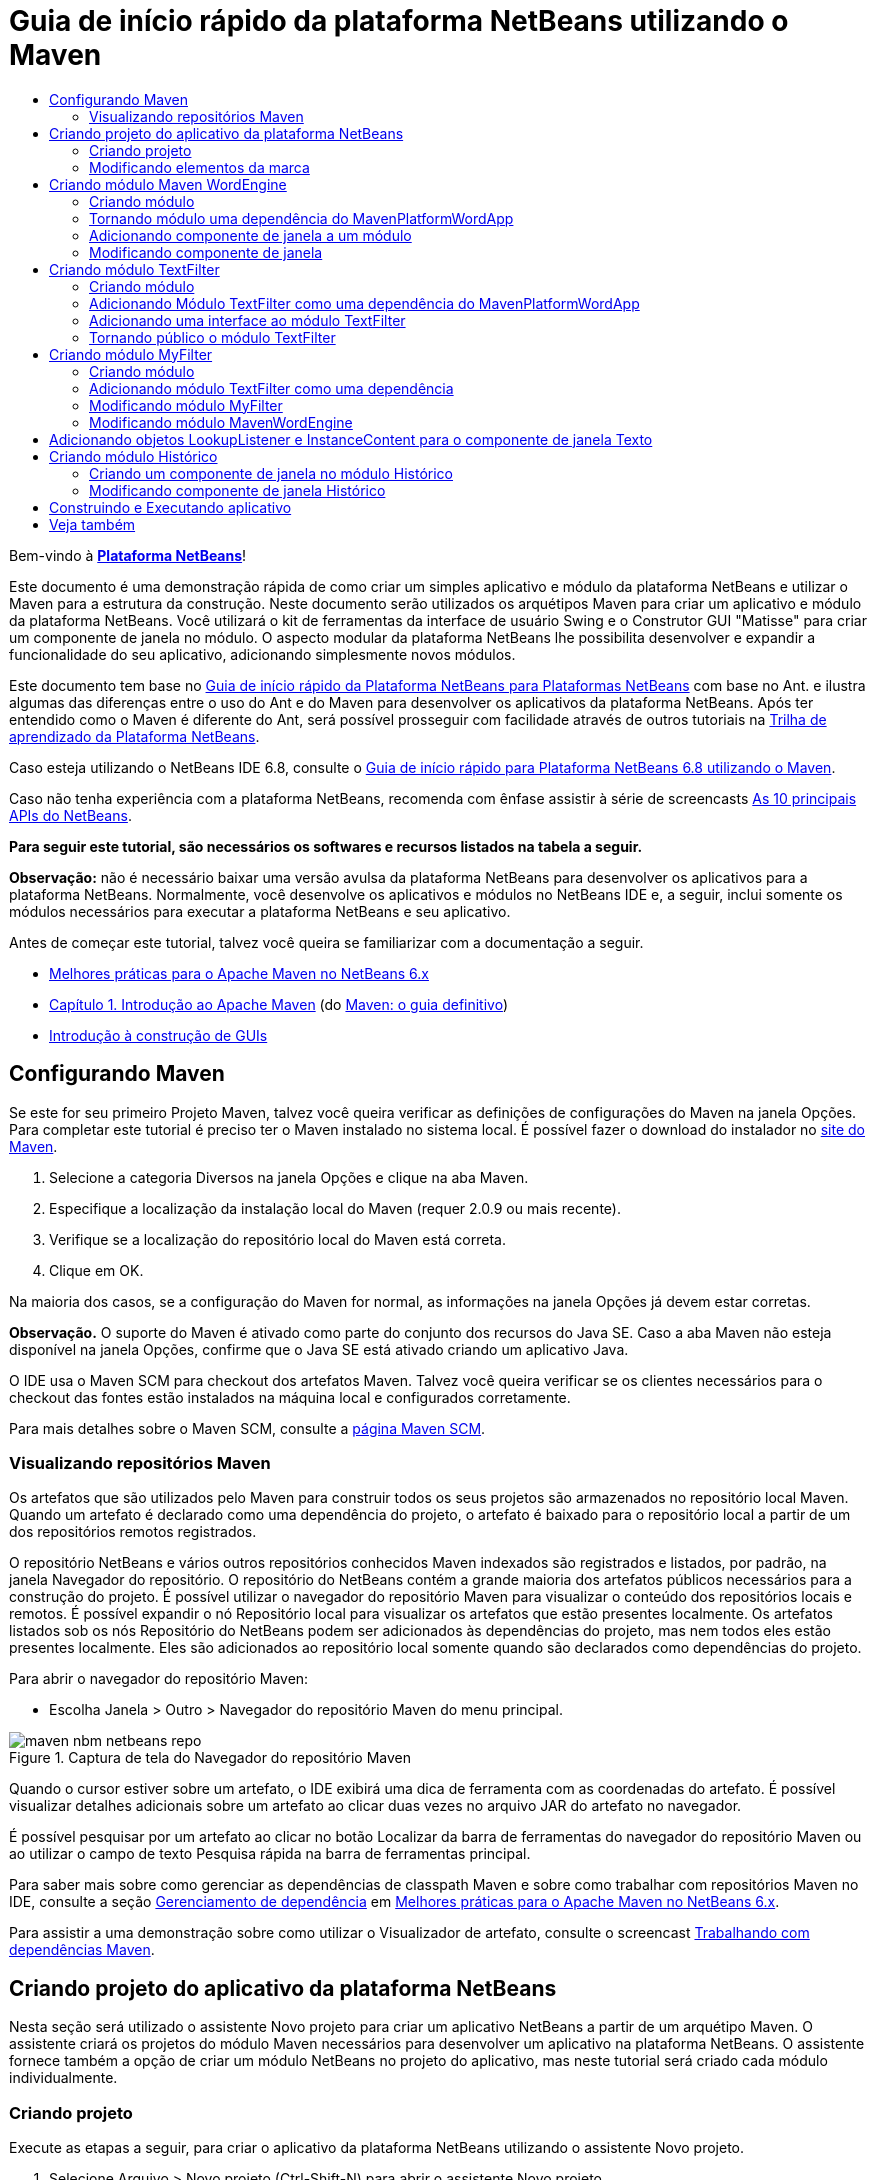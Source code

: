// 
//     Licensed to the Apache Software Foundation (ASF) under one
//     or more contributor license agreements.  See the NOTICE file
//     distributed with this work for additional information
//     regarding copyright ownership.  The ASF licenses this file
//     to you under the Apache License, Version 2.0 (the
//     "License"); you may not use this file except in compliance
//     with the License.  You may obtain a copy of the License at
// 
//       http://www.apache.org/licenses/LICENSE-2.0
// 
//     Unless required by applicable law or agreed to in writing,
//     software distributed under the License is distributed on an
//     "AS IS" BASIS, WITHOUT WARRANTIES OR CONDITIONS OF ANY
//     KIND, either express or implied.  See the License for the
//     specific language governing permissions and limitations
//     under the License.
//

= Guia de início rápido da plataforma NetBeans utilizando o Maven
:jbake-type: platform-tutorial
:jbake-tags: tutorials 
:jbake-status: published
:syntax: true
:source-highlighter: pygments
:toc: left
:toc-title:
:icons: font
:experimental:
:description: Guia de início rápido da plataforma NetBeans utilizando o Maven - Apache NetBeans
:keywords: Apache NetBeans Platform, Platform Tutorials, Guia de início rápido da plataforma NetBeans utilizando o Maven

Bem-vindo à  link:https://netbeans.apache.org/platform/[*Plataforma NetBeans*]!

Este documento é uma demonstração rápida de como criar um simples aplicativo e módulo da plataforma NetBeans e utilizar o Maven para a estrutura da construção. Neste documento serão utilizados os arquétipos Maven para criar um aplicativo e módulo da plataforma NetBeans. Você utilizará o kit de ferramentas da interface de usuário Swing e o Construtor GUI "Matisse" para criar um componente de janela no módulo. O aspecto modular da plataforma NetBeans lhe possibilita desenvolver e expandir a funcionalidade do seu aplicativo, adicionando simplesmente novos módulos.

Este documento tem base no  link:nbm-quick-start_pt_BR.html[Guia de início rápido da Plataforma NetBeans para Plataformas NetBeans] com base no Ant. e ilustra algumas das diferenças entre o uso do Ant e do Maven para desenvolver os aplicativos da plataforma NetBeans. Após ter entendido como o Maven é diferente do Ant, será possível prosseguir com facilidade através de outros tutoriais na  link:https://netbeans.apache.org/kb/docs/platform_pt_BR.html[Trilha de aprendizado da Plataforma NetBeans].

Caso esteja utilizando o NetBeans IDE 6.8, consulte o  link:68/nbm-maven-quickstart.html[Guia de início rápido para Plataforma NetBeans 6.8 utilizando o Maven].

Caso não tenha experiência com a plataforma NetBeans, recomenda com ênfase assistir à série de screencasts  link:https://netbeans.apache.org/tutorials/nbm-10-top-apis.html[As 10 principais APIs do NetBeans].





*Para seguir este tutorial, são necessários os softwares e recursos listados na tabela a seguir.*


*Observação:* não é necessário baixar uma versão avulsa da plataforma NetBeans para desenvolver os aplicativos para a plataforma NetBeans. Normalmente, você desenvolve os aplicativos e módulos no NetBeans IDE e, a seguir, inclui somente os módulos necessários para executar a plataforma NetBeans e seu aplicativo.

Antes de começar este tutorial, talvez você queira se familiarizar com a documentação a seguir.

*  link:http://wiki.netbeans.org/MavenBestPractices[Melhores práticas para o Apache Maven no NetBeans 6.x]
*  link:http://www.sonatype.com/books/maven-book/reference/introduction.html[Capítulo 1. Introdução ao Apache Maven] (do  link:http://www.sonatype.com/books/maven-book/reference/public-book.html[Maven: o guia definitivo])
*  link:https://netbeans.apache.org/kb/docs/java/gui-functionality_pt_BR.html[Introdução à construção de GUIs]


== Configurando Maven

Se este for seu primeiro Projeto Maven, talvez você queira verificar as definições de configurações do Maven na janela Opções. Para completar este tutorial é preciso ter o Maven instalado no sistema local. É possível fazer o download do instalador no  link:http://maven.apache.org/[site do Maven].


[start=1]
1. Selecione a categoria Diversos na janela Opções e clique na aba Maven.

[start=2]
1. Especifique a localização da instalação local do Maven (requer 2.0.9 ou mais recente).

[start=3]
1. Verifique se a localização do repositório local do Maven está correta.

[start=4]
1. Clique em OK.

Na maioria dos casos, se a configuração do Maven for normal, as informações na janela Opções já devem estar corretas.

*Observação.* O suporte do Maven é ativado como parte do conjunto dos recursos do Java SE. Caso a aba Maven não esteja disponível na janela Opções, confirme que o Java SE está ativado criando um aplicativo Java.

O IDE usa o Maven SCM para checkout dos artefatos Maven. Talvez você queira verificar se os clientes necessários para o checkout das fontes estão instalados na máquina local e configurados corretamente.

Para mais detalhes sobre o Maven SCM, consulte a  link:http://maven.apache.org/scm/index.html[página Maven SCM].


=== Visualizando repositórios Maven

Os artefatos que são utilizados pelo Maven para construir todos os seus projetos são armazenados no repositório local Maven. Quando um artefato é declarado como uma dependência do projeto, o artefato é baixado para o repositório local a partir de um dos repositórios remotos registrados.

O repositório NetBeans e vários outros repositórios conhecidos Maven indexados são registrados e listados, por padrão, na janela Navegador do repositório. O repositório do NetBeans contém a grande maioria dos artefatos públicos necessários para a construção do projeto. É possível utilizar o navegador do repositório Maven para visualizar o conteúdo dos repositórios locais e remotos. É possível expandir o nó Repositório local para visualizar os artefatos que estão presentes localmente. Os artefatos listados sob os nós Repositório do NetBeans podem ser adicionados às dependências do projeto, mas nem todos eles estão presentes localmente. Eles são adicionados ao repositório local somente quando são declarados como dependências do projeto.

Para abrir o navegador do repositório Maven:

* Escolha Janela > Outro > Navegador do repositório Maven do menu principal.

image::images/maven-nbm-netbeans-repo.png[title="Captura de tela do Navegador do repositório Maven"]

Quando o cursor estiver sobre um artefato, o IDE exibirá uma dica de ferramenta com as coordenadas do artefato. É possível visualizar detalhes adicionais sobre um artefato ao clicar duas vezes no arquivo JAR do artefato no navegador.

É possível pesquisar por um artefato ao clicar no botão Localizar da barra de ferramentas do navegador do repositório Maven ou ao utilizar o campo de texto Pesquisa rápida na barra de ferramentas principal.

Para saber mais sobre como gerenciar as dependências de classpath Maven e sobre como trabalhar com repositórios Maven no IDE, consulte a seção  link:http://wiki.netbeans.org/MavenBestPractices#Dependency_management[Gerenciamento de dependência] em  link:http://wiki.netbeans.org/MavenBestPractices[Melhores práticas para o Apache Maven no NetBeans 6.x].

Para assistir a uma demonstração sobre como utilizar o Visualizador de artefato, consulte o screencast  link:https://netbeans.apache.org/kb/docs/java/maven-dependencies-screencast.html[ Trabalhando com dependências Maven].


== Criando projeto do aplicativo da plataforma NetBeans

Nesta seção será utilizado o assistente Novo projeto para criar um aplicativo NetBeans a partir de um arquétipo Maven. O assistente criará os projetos do módulo Maven necessários para desenvolver um aplicativo na plataforma NetBeans. O assistente fornece também a opção de criar um módulo NetBeans no projeto do aplicativo, mas neste tutorial será criado cada módulo individualmente.


=== Criando projeto

Execute as etapas a seguir, para criar o aplicativo da plataforma NetBeans utilizando o assistente Novo projeto.


[start=1]
1. Selecione Arquivo > Novo projeto (Ctrl-Shift-N) para abrir o assistente Novo projeto.

[start=2]
1. Selecione o aplicativo Netbeans Maven na categoria Maven. Clique em Próximo.

[start=3]
1. Digite *MavenPlatformWordApp* como o nome do projeto e defina a localização do projeto. Clique em Terminar. 
image::images/maven-newproject.png[title="Captura de tela do assistente Novo projeto"]

*Observação.* Caso este seja o seu primeiro aplicativo da plataforma NetBeans utilizando o Maven, pode ser que leve mais tempo para criar os projetos, uma vez que o IDE precisa baixar todos os artefatos necessários a partir do repositório NetBeans.

Ao clicar em Terminar, por padrão, o IDE cria os seguintes tipos do projeto Maven.

* *Aplicativo da plataforma NetBeans.* Este projeto é um projeto recipiente para o aplicativo da plataforma e lista os módulos a serem incluídos e a localização dos repositórios do projeto. Este projeto não contém nenhuma origem. O IDE gera os módulos contendo as fontes e recursos nos subdiretórios deste projeto.
* *Aplicativo com base na plataforma NetBeans.* Este projeto especifica os artefatos (fontes) necessários para a compilação do aplicativo. As dependências exigidas (artefatos IDE, artefatos de módulos) são especificadas no arquivo  ``pom.xml``  do projeto. Se expandir o nó Bibliotecas, poderá visualizar as bibliotecas necessárias para o aplicativo da plataforma NetBeans.
* *Recursos de marca do aplicativo da plataforma.* Este projeto contém os recursos utilizados para a marca do aplicativo.

Para todos os projetos Maven, o arquivo  ``pom.xml``  (POM) está localizado sob o nó Arquivos do projeto na janela Projetos. Se observar o POM para o projeto do aplicativo da plataforma NetBeans, poderá notar que os outros dois módulos criados pelo assistente estão listados como módulos no aplicativo.


[source,xml]
----

<modules>
   <module>branding</module>
   <module>application</module>
</modules>

----


=== Modificando elementos da marca

O módulo da marca especifica os recursos da marca utilizados ao construir o aplicativo da plataforma. A caixa de diálogo da marca lhe permite modificar facilmente as propriedades do aplicativo para alterar o nome, a tela de splash e os valores dos elementos de texto.

Ao criar o aplicativo da plataforma NetBeans a partir do arquétipo, o nome padrão para o aplicativo é o artifactId do aplicativo. Neste exercício será utilizado o assistente de marca para modificar o nome do aplicativo e substituir a imagem padrão para a tela splash.

*Observação.* O IDE precisa construir o módulo de marca antes que você possa modificar os recursos da marca.


[start=1]
1. Clique com o botão direito no módulo *Recursos de marca do aplicativo da plataforma* e selecione Marca.

[start=2]
1. Na aba Básico, altere o título do aplicativo para *Aplicativo My Maven Platform Word*.
image::images/maven-branding1.png[title="Captura de tela do assistente Novo projeto"]

[start=3]
1. Clique na aba Tela splash e clique no botão Navegador ao lado da imagem da tela splash para localizar uma imagem diferente. Clique em OK.

É possível copiar a imagem abaixo para o seu sistema local e especificar a imagem como uma tela splash na caixa de diálogo Marca.


image::images/splash.gif[title="Exemplo da imagem splash padrão"]


== Criando módulo Maven WordEngine

Nesta seção será criado um novo módulo chamado Maven WordEngine. Você modificará então o módulo para adicionar um componente de janela, um botão e uma área de texto.


=== Criando módulo

Neste exercício será criado um novo projeto de módulo no mesmo diretório que contém o módulo da marca e o módulo do aplicativo.


[start=1]
1. Selecione no menu principal Arquivo > Novo projeto.

[start=2]
1. Selecione Módulo NetBeans Maven na categoria Maven. Clique em Próximo.

[start=3]
1. Digite *Maven WordEngine* como o nome do projeto.

[start=4]
1. Clique em Navegador e localize o diretório MavenPlatformWordApp como a localização do projeto. Clique em Terminar.

image::images/maven-wizard-project-location.png[title="Captura de tela do assistente Novo projeto"]

Se observar o POM para o módulo MavenWordEngine notará que a  ``artifactId``  do projeto é *MavenWordEngine*.


[source,xml]
----

<modelVersion>4.0.0</modelVersion>
<parent>
    <groupId>com.mycompany</groupId>
    <artifactId>MavenPlatformWordApp</artifactId>
    <version>1.0-SNAPSHOT</version>
</parent>
<groupId>com.mycompany</groupId>
<artifactId>* MavenWordEngine *</artifactId>
<packaging>nbm</packaging>
<version>1.0-SNAPSHOT</version>
<name>MavenWordEngine NetBeans Module</name>

----

Para construir o módulo NetBeans é necessário utilizar o  ``nbm-maven-plugin`` . Se observar o POM para o módulo, poderá notar que o IDE especificou automaticamente o  ``nbm``  para o  ``pacote``  e que o *nbm-maven-plugin* foi especificado como um plugin de construção.


[source,xml]
----

<plugin>
   <groupId>org.codehaus.mojo</groupId>
   <artifactId>*nbm-maven-plugin*</artifactId>
   <version>3.2-SNAPSHOT</version>
   <extensions>true</extensions>
</plugin>

----

Se observar o POM para o aplicativo da plataforma NetBeans, você notará que o *MavenWordEngine* foi adicionado à lista de módulos no aplicativo.


[source,xml]
----

<modules>
   <module>branding</module>
   <module>application</module>
   <module>*MavenWordEngine*</module>
</modules>

----


=== Tornando módulo uma dependência do MavenPlatformWordApp

Neste exercício será declarado o módulo MavenWordEngine como uma dependência do aplicativo com base na plataforma NetBeans adicionando a dependência no POM. O POM para o aplicativo declara as dependências a seguir.


[source,xml]
----

<dependencies>
    <dependency>
        <groupId>org.netbeans.cluster</groupId>
        <artifactId>platform</artifactId>
        <version>${netbeans.version}</version>
        <type>pom</type>
    </dependency>
    <dependency>
        <groupId>com.mycompany</groupId>
        <artifactId>branding</artifactId>
        <version>1.0-SNAPSHOT</version>
    </dependency>
</dependencies>
----

Se expandir o nó Bibliotecas para o aplicativo com base na plataforma NetBeans, notará que há uma dependência no módulo da marca e em outras bibliotecas que são dependências do cluster necessário para construir o aplicativo.


image::images/maven-projects-libraries.png[title="Captura de tela da caixa de diálogo Adicionar dependência"]

É possível expandir a lista de dependências não-classpath para visualizar a lista completa de dependências.

Para adicionar a dependência ao POM, é possível editar o POM diretamente no editor ou abrir a caixa de diálogo Adicionar dependência na janela Projetos.


[start=1]
1. Expanda o *Aplicativo com base na plataforma NetBeans-MavenPlatformAPP* na janela Projetos.

[start=2]
1. Clique com o botão direito no nó Bibliotecas e selecione Adicionar dependência.

[start=3]
1. Clique na aba Abrir projetos e selecione *MavenWordEngine*. Clique em OK.

image::images/maven-add-dependency1.png[title="Captura de tela da caixa de diálogo Adicionar dependência"]

*Observação.* O novo projeto aparecerá na caixa de diálogo após o IDE finalizar a análise e atualização dos índices.

Se expandir o nó Bibliotecas do MavenPlatformWordApp na janela Projetos, você notará que o MavenWordEngine está agora listado com uma dependência.


=== Adicionando componente de janela a um módulo

Neste exercício será utilizado um assistente para adicionar o componente de janela ao módulo MavenWordEngine.


[start=1]
1. Clique com o botão direito do mouse no *Módulo NetBeans MavenWordEngine* na janela Projetos e selecione Novo > Outro para abrir o assistente Novo arquivo.

[start=2]
1. Selecione Janela na categoria Desenvolvimento do módulo. Clique em Próximo.

[start=3]
1. Selecione *saída* na lista suspensa Posição da janela. Clique em Próximo.
image::images/maven-new-window.png[title="Captura de tela da página Componente de janela no assistente Novo arquivo"]

[start=4]
1. Digite *Texto* no campo Prefixo do nome da classe. Clique em Terminar.

O assistente exibe uma lista de arquivos que serão criados e dos arquivos que serão modificados.

Ao clicar em Terminar, na janela Projetos, poderá notar que o IDE gerou a classe  ``TextTopComponent.java``  no  ``com.mycompany.mavenwordengine``  sob os pacotes Origem. O IDE também gerou arquivos de recursos adicionais no  ``com.mycompany.mavenwordengine``  sob Outras fontes. Neste exercício será editado somente o arquivo  ``TextTopComponent.java`` .

É possível visualizar a estrutura do projeto na janela Arquivos. Para compilar um projeto Maven, somente arquivos de origem podem ser localizados sob os pacotes Origem (diretório  ``src/main/java``  na janela Arquivos). Outros recursos (ex. arquivos XML) precisam ser localizados sob Outras fontes (diretório  ``src/main/resources``  na janela Arquivos).


=== Modificando componente de janela

Neste exercício serão adicionados uma área de texto e um botão ao componente de janela. Você modificará então o método invocado pelo botão para mudar as letras na área de texto para letras maiúsculas.


[start=1]
1. Clique na aba Desenho do  ``TextTopComponent.java``  no editor.

[start=2]
1. Arraste e solte um botão e uma área de texto da paleta na janela.

[start=3]
1. Clique com o botão direito na área de texto e selecione Alterar nome variável e, a seguir, digite *texto* como o nome. Você utilizará o nome ao acessar o componente do seu código.

[start=4]
1. Defina o texto do botão como "*Filtro!*".
image::images/maven-nbm-textopcomponent.png[title="Captura de tela da página Componente de janela no assistente Novo arquivo"]

[start=5]
1. Clique duas vezes no elemento do botão Filtro! na visualização Desenho para abrir o método manipuladores de eventos para o botão no editor do código de origem. O método é criado automaticamente ao clicar duas vezes no elemento botão.

[start=6]
1. Modifique o corpo do método e adicione o código a seguir. Salve as alterações.

[source,java]
----

private void jButton1ActionPerformed(java.awt.event.ActionEvent evt) {
   *tring s = text.getText();
   s = s.toUpperCase();
   text.setText(s);*}
----

É possível utilizar a conclusão do código no editor para ajudá-lo a digitar o código.

Se desejar testar se seus aplicativos estão funcionando corretamente, pode clicar com o botão direito do mouse no nó Projeto do *aplicativo com base na plataforma NetBeans mavenPlatformWordApp* e selecionar Construir com dependências.

A ação padrão mapeada para Construir com dependências é construir o projeto utilizando o plugin Reator. Ao construir um projeto utilizando o plugin Reator, as dependências dos subprojetos são construídas antes que o projeto recipiente seja construído. A janela Saída exibe a ordem de construção.


image::images/maven-buildwithdependencies1.png[title="Captura de tela da Ordem de construção do Reator na janela Saída"]

Os resultados da construção são mostrados também na janela Saída.


image::images/maven-buildwithdependencies2.png[title="Captura de tela da Construção bem sucedida do Reator na janela Saída"]

Se observar a janela Projetos, notará que os projetos não possuem mais distintivos porque os artefatos das dependências exigidas agora estão disponíveis no repositório local sob o nó  ``com.mycompany`` .


image::images/maven-localrepo.png[title="Captura de tela do Repositório local"]

Para executar o projeto, clique com o botão direito no nó projeto do *aplicativo com base na plataforma NetBeans MavenPlatformWordApp* e selecione Executar. Após a ativação do aplicativo, é possível testá-lo executando as etapas a seguir.


[start=1]
1. Selecione Janela > Texto no menu principal do aplicativo da plataforma para abrir a janela Texto.

[start=2]
1. Digite algumas letras minúsculas na área de texto e clique em Filtro!

[start=3]
1. Saia do Maven Platform Word App.

Ao clicar em Filtro!, as letras que digitou serão alteradas para maiúsculas e exibidas na área de texto.


== Criando módulo TextFilter

Neste exercício será criado um módulo chamado *TextFilter* e adicionará o módulo como uma dependência ao aplicativo. O módulo TextFilter fornecerá um serviço e conterá somente uma interface. Então será possível acessar o serviço a partir de seus outros módulos utilizando o objeto Pesquisar.


=== Criando módulo

Neste exercício serão executados as etapas a seguir para criar o módulo TextFilter.


[start=1]
1. Selecione Arquivo > Novo projeto (Ctrl-Shift-N).

[start=2]
1. Selecione o arquétipo do módulo NetBeans Maven na categoria Maven. Clique em Próximo.

[start=3]
1. Digite *TextFilter* como o nome do projeto.

[start=4]
1. Clique no Navegador para definir a localização do projeto e localizar o diretório MavenPlatformWordApp. Clique em Terminar.

Ao clicar em Terminar, o IDE cria o módulo e abre o projeto do módulo *Módulo NetBeans TextFilter * na janela Projetos.

O IDE modifica o arquivo  ``pom.xml``  do projeto POM aplicativo da plataforma NetBeans - MavenPlatformWordApp para adicionar o novo módulo à lista de módulos a ser incluída no projeto.


[source,xml]
----

<modules>
    <module>branding</module>
    <module>application</module>
    <module>MavenWordEngine</module>
    <module>TextFilter</module>
</modules>
----

Após criar o módulo será necessário adicionar o mesmo como uma dependência do aplicativo.


=== Adicionando Módulo TextFilter como uma dependência do MavenPlatformWordApp

Neste exercício será adicionado o módulo TextFilter como uma dependência do aplicativo com base na plataforma NetBeans MavenPlatformWordApp.


[start=1]
1. Clique com o botão direito do mouse no nó Bibliotecas do projeto*aplicativo com base na plataforma NetBeans - MavenPlatformWordApp* e selecione Adicionar dependência.

[start=2]
1. Clique na aba Abrir projetos na caixa de diálogo Adicionar dependência.

[start=3]
1. Selecione o módulo *Módulo TextFilterNetBeans*. Clique em OK.

Ao clicar em OK, o IDE adiciona o módulo como uma dependência do projeto. Se expandir o nó Biblioteca, poderá notar que o módulo foi adicionado à lista de dependências. No POM para o *aplicativo com base na plataforma NetBeans - MavenPlatformWordApp*, poderá notar que o IDE adicionou as linhas seguintes dentro do elemento  ``dependências`` .


[source,xml]
----

<dependency>
   <groupId>${project.groupId}</groupId>
   <artifactId>TextFilter</artifactId>
   <version>${project.version}</version>
</dependency>
----


=== Adicionando uma interface ao módulo TextFilter

Neste exercício será adicionado uma interface simples ao módulo TextFilter.


[start=1]
1. Clique com o botão direito do mouse no *Módulo NetBeans TextFilter* e selecione Nova > Interface Java.

[start=2]
1. Digite *TextFilter* como o nome da classe.

[start=3]
1. Selecione *com.mycompany.textfilter* na lista suspensa Pacote. Clique em Terminar.

[start=4]
1. Modifique a classe para adicionar o código a seguir. Salve as alterações.

[source,java]
----

package com.mycompany.textfilter;

public interface TextFilter {
    *public String process(String s);*}
----


=== Tornando público o módulo TextFilter

Neste exercício você tornará público os conteúdos do pacote  ``com.mycompany.textfilter`` , de forma que outros módulos possam acessar os métodos. Para declarar um pacote como público, modifique o elemento da  ``configuração``  do  ``nbm-maven-plugin``  no POM para especificar os pacotes exportados como público pelo plugin. É possível fazer as alterações ao POM no editor ou selecionar os pacotes a se tornarem públicos na caixa de diálogo Propriedades.


[start=1]
1. Clique com o botão direito no *Módulo NetBeans TextFilter* e selecione Propriedades.

[start=2]
1. Selecione a categoria Pacotes públicos na caixa de diálogo Propriedades do projeto.

[start=3]
1. Selecione o pacote *com.mycompany.textfilter*. Clique em OK.

image::images/maven-public-packages.png[title="Captura de tela da caixa de diálogo Propriedades"]

Ao clicar em OK, o IDE modifica o projeto POM para modificar o elemento da  ``configuração``  do artefato  ``nbm-maven-plugin``  para adicionar as seguintes entradas.


[source,xml]
----

<publicPackages>
   <publicPackage>com.mycompany.textfilter</publicPackage>
</publicPackages>
----

Agora a entrada do POM contém as seguintes entradas.


[source,xml]
----

<plugin>
    <groupId>org.codehaus.mojo</groupId>
    <artifactId>nbm-maven-plugin</artifactId>
    <version>3.2</version>
    <extensions>true</extensions>
    <configuration>
                    <publicPackages>
                        <publicPackage>com.mycompany.textfilter</publicPackage>
                    </publicPackages>

    </configuration>
</plugin>
----

Para mais informações, consulte  link:http://bits.netbeans.org/mavenutilities/nbm-maven-plugin/manifest-mojo.html#publicPackages[manifesto nbm-maven-plugin]


== Criando módulo MyFilter

Neste exercício será criado o módulo *MyFilter* e adicionado como uma dependência do TextFilter. É possível então chamar os métodos no MyFilter pesquisando o serviço TextFilter.


=== Criando módulo

Neste exercício será criado o módulo chamado *MyFilter*. Para criar o módulo, você seguirá os mesmas etapas que executou ao criar o módulo TextFilter.


[start=1]
1. Selecione Arquivo > Novo projeto (Ctrl-Shift-N).

[start=2]
1. Selecione Módulo NetBeans Maven na categoria Maven. Clique em Próximo.

[start=3]
1. Digite *MyFilter* como o nome do projeto.

[start=4]
1. Clique no Navegador para definir a localização do projeto e localizar o diretório *MavenPlatformWordApp*. Clique em Terminar.

[start=5]
1. Adicione o módulo MyFilter como uma dependência do projeto do *aplicativo com base na plataforma NetBeans - MavenPlatformWordApp*.


=== Adicionando módulo TextFilter como uma dependência

Neste exercício será adicionado o módulo TextFilter como uma dependência do módulo MyFilter.


[start=1]
1. Clique com o botão direito do mouse no nó Bibliotecas do projeto *MyFilter* e selecione Adicionar dependência.

[start=2]
1. Clique na aba Abrir projetos na caixa de diálogo Adicionar dependência.

[start=3]
1. Selecione o módulo *TextFilter*. Clique em OK.


=== Modificando módulo MyFilter

Neste exercício será adicionada uma classe Java com um método simples chamado  ``processo``  que converte uma string para letra maiúscula. Você também especificará que a classe implementará a interface TextFilter. Você utilizará também uma anotação  ``@ServiceProvider``  para especificar que o TextFilter é um serviço que será registrado no tempo de compilação.


[start=1]
1. Clique com o botão direito no módulo *MyFilter* e selecione Nova > Classe Java.

[start=2]
1. Digite *UpperCaseFilter* como o nome da classe.

[start=3]
1. Selecione*com.mycompany.myfilter* na lista suspensa Pacote. Clique em Terminar.

[start=4]
1. Modifique a classe para adicionar o código a seguir. Salve as alterações.

[source,java]
----

package com.mycompany.myfilter;

import com.mycompany.textfilter.TextFilter;
import org.openide.util.lookup.ServiceProvider; *@ServiceProvider(service=TextFilter.class)* public class UpperCaseFilter *implements TextFilter {

    public String process(String s) {
        return s.toUpperCase();
    }*}
----

Observe como a anotação é usada para especificar o provedor do serviço. Para mais informações sobre a anotação do  ``@ServiceProvider``  e sobre o funcionamento do mecanismo ServiceceLoader no JDK 6, consulte a documentação dos utilitários API.


=== Modificando módulo MavenWordEngine

Neste exercício será modificado o manipulador de eventos no componente de janela Texto para utilizar um objeto pesquisar para chamar a interface TextFilter e acessar o método no MyFilter. Antes de adicionar o código ao manipulador de eventos é necessário declarar uma dependência no módulo TextFilter.


[start=1]
1. Clique com o botão direito do mouse no nó Bibliotecas no módulo *MavenWordEngine* e adicione uma dependência no módulo TextFilter.

[start=2]
1. Expanda os pacotes Origem do módulo *MavenWordEngine* e abra o  ``TextTopComponent``  no editor de origem.

[start=3]
1. Modifique o método manipulador do botão  ``jButton1ActionPerformed``  para adicionar o código a seguir. Salve as alterações.

[source,java]
----

private void jButton1ActionPerformed(java.awt.event.ActionEvent evt) {
    String s = text.getText();
    *TextFilter filter = Lookup.getDefault().lookup(TextFilter.class);
    if (filter != null) {
        s = filter.process(s);
    }*    text.setText(s);
}
----

É possível utilizar a conclusão do código para obter ajuda com o código.

Nesta fase você pode verificar se seu aplicativo está funcionando corretamente. A seguir, você adicionará um novo componente de janela que exibirá um histórico do texto que processou utilizando o filtro.


== Adicionando objetos LookupListener e InstanceContent para o componente de janela Texto

Neste exercício serão adicionados um listener e um campo para armazenar os conteúdos da área de texto ao clicar no botão "Filtro!".


[start=1]
1. No módulo *MavenWordEngine* adicione o objeto  ``InstanceContent``  e modifique o construtor do  ``TextTopComponent``  adicionando o código a seguir.

[source,java]
----

public final class TextTopComponent extends TopComponent {
     *private InstanceContent content;*     public TextTopComponent() {
        initComponents();
        setName(NbBundle.getMessage(TextTopComponent.class, "CTL_TextTopComponent"));
        setToolTipText(NbBundle.getMessage(TextTopComponent.class, "HINT_TextTopComponent"));
        //        setIcon(Utilities.loadImage(ICON_PATH, true));

        *content = new InstanceContent();
        associateLookup(new AbstractLookup(content));*    }
----


[start=2]
1. Modifique o método  ``jButton1ActionPerformed``  para adicionar um valor antigo do texto ao objeto  ``InstanceContent``  quando o botão for clicado.

[source,java]
----

private void jButton1ActionPerformed(java.awt.event.ActionEvent evt) {
     String s = text.getText();
     TextFilter filter = Lookup.getDefault().lookup(TextFilter.class);
     if (filter != null) {
         *content.add(s);*         s = filter.process(s);
     }
     text.setText(s);
 }
----


== Criando módulo Histórico

Nesta seção será criado um módulo chamado *Histórico* que exibirá o valor do  ``InstanceContent`` . Para criar o módulo, você seguirá os mesmas etapas que executou ao criar os módulos TextFilter e MyFilter.


[start=1]
1. Selecione Arquivo > Novo projeto (Ctrl-Shift-N).

[start=2]
1. Selecione Módulo NetBeans Maven na categoria Maven. Clique em Próximo.

[start=3]
1. Digite *Histórico* como o nome do projeto.

[start=4]
1. Clique no Navegador para definir a localização do projeto e localizar o diretório MavenPlatformWordApp. Clique em Terminar.

[start=5]
1. Adicione o módulo Histórico como uma dependência do projeto do *aplicativo com base na plataforma NetBeans - MavenPlatformWordApp*.


=== Criando um componente de janela no módulo Histórico

Neste exercício será utilizado um assistente para adicionar um componente de janela ao módulo.


[start=1]
1. Clique com o botão direito em *Módulo NetBeans Histórico* na janela Projetos e selecione Novo > Outro para abrir a caixa de diálogo Novo Arquivo.

[start=2]
1. Selecione Janela na categoria Desenvolvimento do módulo. Clique em Próximo.

[start=3]
1. Selecione *editor* na lista suspensa Posição da janela. Clique em Próximo.

[start=4]
1. Digite *Histórico* no campo Prefixo do nome da classe. Clique em Terminar.O assistente exibe uma lista de arquivos que serão criados e dos arquivos que serão modificados.


=== Modificando componente de janela Histórico

Você agora adicionará um elemento da área de texto ao componente de janela que será exibido nas strings filtradas.


[start=1]
1. Clique na aba Desenho do arquivo  ``HistoryTopComponent.java``  no editor.

[start=2]
1. Arraste e solte uma área de texto a partir da paleta na janela.

[start=3]
1. Clique com o botão direito do mouse na área de texto e selecione Alterar nome da variável e, a seguir, digite *historyText* como o nome.

[start=4]
1. Adicione o campo  ``resultado``  ``privado``  e o código seguinte ao construtor do  ``HistoryTopComponent``  de maneira que este observe o objeto pesquisar da classe String da janela ativa atual e exiba todos os objetos String recuperados nesta área de texto.

[source,java]
----

      *private Lookup.Result result;*     public HistoryTopComponent() {
          initComponents();
          ...

          *result = org.openide.util.Utilities.actionsGlobalContext().lookupResult(String.class);
          result.addLookupListener(new LookupListener() {
              public void resultChanged(LookupEvent e) {
                  historyText.setText(result.allInstances().toString());
              }
          });*     }
----


== Construindo e Executando aplicativo

Agora é possível testar o aplicativo.


[start=1]
1. Clique com o botão direito no nó Projeto no *aplicativo com base na plataforma NetBeans mavenPlatformWordApp* e selecione Limpar.

[start=2]
1. Clique com o botão direito no nó Projeto no *aplicativo com base na plataforma NetBeans mavenPlatformWordApp* e selecione Construir com dependências.

[start=3]
1. Clique com o botão direito no nó Projeto no *aplicativo com base na plataforma NetBeans mavenPlatformWordApp* e selecione Executar.

Ao clicar em Executar, o IDE ativa o aplicativo da plataforma NetBeans. É possível abrir as janelas Histórico e Texto a no menu Janela.

image::images/maven-final-app.png[title="Captura de tela do aplicativo final da plataforma NetBeans"]

Ao digitar o texto na janela Texto e clicar no botão Filtro!, o texto é convertido em letra maiúscula e é adicionado ao conteúdo da janela Histórico.

Este Guia de início rápido demonstra que criar um aplicativo da plataforma NetBeans utilizando Maven, não é muito diferente de criar um aplicativo utilizando Ant. A principal diferença é entender como o POM Maven controla como o aplicativo é montado. Para mais exemplos sobre como construir os aplicativos e módulos da plataforma NetBeans, consulte os tutoriais listados na  link:https://netbeans.apache.org/kb/docs/platform_pt_BR.html[Trilha de aprendizado da plataforma NetBeans].


== Veja também

Para mais informações sobre a criação e o desenvolvimento dos aplicativos, consulte os recursos a seguir.

*  link:https://netbeans.apache.org/kb/docs/platform_pt_BR.html[Trilha de aprendizado da plataforma NetBeans]
*  link:http://bits.netbeans.org/dev/javadoc/[Javadoc da API do NetBeans]

Caso tenha alguma dúvida referente á plataforma Netbeans, envie-nos um e-mail para dev@platform.netbeans.org, ou consulte o  link:https://netbeans.org/projects/platform/lists/dev/archive[arquivo de endereços da plataforma Netbeans].

